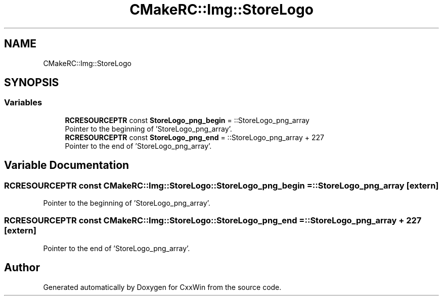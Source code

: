 .TH "CMakeRC::Img::StoreLogo" 3Version 1.0.1" "CxxWin" \" -*- nroff -*-
.ad l
.nh
.SH NAME
CMakeRC::Img::StoreLogo
.SH SYNOPSIS
.br
.PP
.SS "Variables"

.in +1c
.ti -1c
.RI "\fBRCRESOURCEPTR\fP const \fBStoreLogo_png_begin\fP = ::StoreLogo_png_array"
.br
.RI "Pointer to the beginning of 'StoreLogo_png_array'\&. "
.ti -1c
.RI "\fBRCRESOURCEPTR\fP const \fBStoreLogo_png_end\fP = ::StoreLogo_png_array + 227"
.br
.RI "Pointer to the end of 'StoreLogo_png_array'\&. "
.in -1c
.SH "Variable Documentation"
.PP 
.SS "\fBRCRESOURCEPTR\fP const CMakeRC::Img::StoreLogo::StoreLogo_png_begin = ::StoreLogo_png_array\fC [extern]\fP"

.PP
Pointer to the beginning of 'StoreLogo_png_array'\&. 
.SS "\fBRCRESOURCEPTR\fP const CMakeRC::Img::StoreLogo::StoreLogo_png_end = ::StoreLogo_png_array + 227\fC [extern]\fP"

.PP
Pointer to the end of 'StoreLogo_png_array'\&. 
.SH "Author"
.PP 
Generated automatically by Doxygen for CxxWin from the source code\&.
